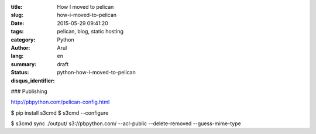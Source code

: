 :title: How I moved to pelican
:slug: how-i-moved-to-pelican
:date: 2015-05-29 09:41:20
:tags: pelican, blog, static hosting
:category: Python
:author: Arul
:lang: en
:summary:
:status: draft
:disqus_identifier: python-how-i-moved-to-pelican



### Publishing

http://pbpython.com/pelican-config.html

$ pip install s3cmd
$ s3cmd --configure

$ s3cmd sync ./output/ s3://pbpython.com/ --acl-public --delete-removed --guess-mime-type
